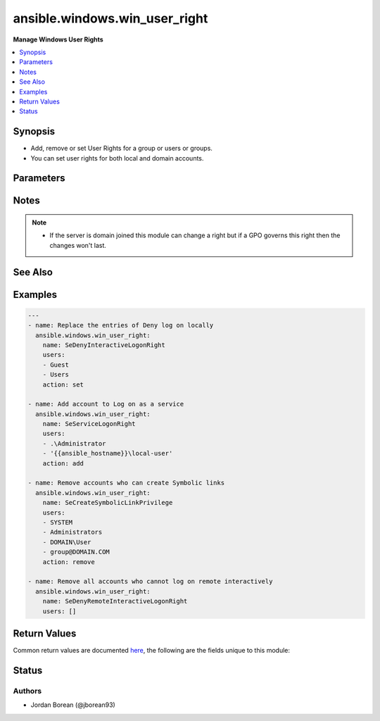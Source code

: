 .. _ansible.windows.win_user_right_module:


******************************
ansible.windows.win_user_right
******************************

**Manage Windows User Rights**



.. contents::
   :local:
   :depth: 1


Synopsis
--------
- Add, remove or set User Rights for a group or users or groups.
- You can set user rights for both local and domain accounts.




Parameters
----------

.. raw:: html

    <table  border=0 cellpadding=0 class="documentation-table">
        <tr>
            <th colspan="1">Parameter</th>
            <th>Choices/<font color="blue">Defaults</font></th>
                        <th width="100%">Comments</th>
        </tr>
                    <tr>
                                                                <td colspan="1">
                    <div class="ansibleOptionAnchor" id="parameter-"></div>
                    <b>action</b>
                    <a class="ansibleOptionLink" href="#parameter-" title="Permalink to this option"></a>
                    <div style="font-size: small">
                        <span style="color: purple">string</span>
                                                                    </div>
                                    </td>
                                <td>
                                                                                                                            <ul style="margin: 0; padding: 0"><b>Choices:</b>
                                                                                                                                                                <li>add</li>
                                                                                                                                                                                                <li>remove</li>
                                                                                                                                                                                                <li><div style="color: blue"><b>set</b>&nbsp;&larr;</div></li>
                                                                                    </ul>
                                                                            </td>
                                                                <td>
                                            <div><code>add</code> will add the users/groups to the existing right.</div>
                                            <div><code>remove</code> will remove the users/groups from the existing right.</div>
                                            <div><code>set</code> will replace the users/groups of the existing right.</div>
                                                        </td>
            </tr>
                                <tr>
                                                                <td colspan="1">
                    <div class="ansibleOptionAnchor" id="parameter-"></div>
                    <b>name</b>
                    <a class="ansibleOptionLink" href="#parameter-" title="Permalink to this option"></a>
                    <div style="font-size: small">
                        <span style="color: purple">string</span>
                                                 / <span style="color: red">required</span>                    </div>
                                    </td>
                                <td>
                                                                                                                                                            </td>
                                                                <td>
                                            <div>The name of the User Right as shown by the <code>Constant Name</code> value from <a href='https://technet.microsoft.com/en-us/library/dd349804.aspx'>https://technet.microsoft.com/en-us/library/dd349804.aspx</a>.</div>
                                            <div>The module will return an error if the right is invalid.</div>
                                                        </td>
            </tr>
                                <tr>
                                                                <td colspan="1">
                    <div class="ansibleOptionAnchor" id="parameter-"></div>
                    <b>users</b>
                    <a class="ansibleOptionLink" href="#parameter-" title="Permalink to this option"></a>
                    <div style="font-size: small">
                        <span style="color: purple">list</span>
                                                 / <span style="color: red">required</span>                    </div>
                                    </td>
                                <td>
                                                                                                                                                            </td>
                                                                <td>
                                            <div>A list of users or groups to add/remove on the User Right.</div>
                                            <div>These can be in the form DOMAIN\user-group, user-group@DOMAIN.COM for domain users/groups.</div>
                                            <div>For local users/groups it can be in the form user-group, .\user-group, SERVERNAME\user-group where SERVERNAME is the name of the remote server.</div>
                                            <div>You can also add special local accounts like SYSTEM and others.</div>
                                            <div>Can be set to an empty list with <em>action=set</em> to remove all accounts from the right.</div>
                                                        </td>
            </tr>
                        </table>
    <br/>


Notes
-----

.. note::
   - If the server is domain joined this module can change a right but if a GPO governs this right then the changes won't last.


See Also
--------

.. seealso::

   :ref:`ansible.windows.win_group_module`
      The official documentation on the **ansible.windows.win_group** module.
   :ref:`ansible.windows.win_group_membership_module`
      The official documentation on the **ansible.windows.win_group_membership** module.
   :ref:`ansible.windows.win_user_module`
      The official documentation on the **ansible.windows.win_user** module.


Examples
--------

.. code-block:: yaml+jinja

    
    ---
    - name: Replace the entries of Deny log on locally
      ansible.windows.win_user_right:
        name: SeDenyInteractiveLogonRight
        users:
        - Guest
        - Users
        action: set

    - name: Add account to Log on as a service
      ansible.windows.win_user_right:
        name: SeServiceLogonRight
        users:
        - .\Administrator
        - '{{ansible_hostname}}\local-user'
        action: add

    - name: Remove accounts who can create Symbolic links
      ansible.windows.win_user_right:
        name: SeCreateSymbolicLinkPrivilege
        users:
        - SYSTEM
        - Administrators
        - DOMAIN\User
        - group@DOMAIN.COM
        action: remove

    - name: Remove all accounts who cannot log on remote interactively
      ansible.windows.win_user_right:
        name: SeDenyRemoteInteractiveLogonRight
        users: []




Return Values
-------------
Common return values are documented `here <https://docs.ansible.com/ansible/latest/reference_appendices/common_return_values.html#common-return-values>`_, the following are the fields unique to this module:

.. raw:: html

    <table border=0 cellpadding=0 class="documentation-table">
        <tr>
            <th colspan="1">Key</th>
            <th>Returned</th>
            <th width="100%">Description</th>
        </tr>
                    <tr>
                                <td colspan="1">
                    <div class="ansibleOptionAnchor" id="return-"></div>
                    <b>added</b>
                    <a class="ansibleOptionLink" href="#return-" title="Permalink to this return value"></a>
                    <div style="font-size: small">
                      <span style="color: purple">list</span>
                                          </div>
                                    </td>
                <td>success</td>
                <td>
                                                                        <div>A list of accounts that were added to the right, this is empty if no accounts were added.</div>
                                                                <br/>
                                            <div style="font-size: smaller"><b>Sample:</b></div>
                                                <div style="font-size: smaller; color: blue; word-wrap: break-word; word-break: break-all;">[&#x27;NT AUTHORITY\\SYSTEM&#x27;, &#x27;DOMAIN\\User&#x27;]</div>
                                    </td>
            </tr>
                                <tr>
                                <td colspan="1">
                    <div class="ansibleOptionAnchor" id="return-"></div>
                    <b>removed</b>
                    <a class="ansibleOptionLink" href="#return-" title="Permalink to this return value"></a>
                    <div style="font-size: small">
                      <span style="color: purple">list</span>
                                          </div>
                                    </td>
                <td>success</td>
                <td>
                                                                        <div>A list of accounts that were removed from the right, this is empty if no accounts were removed.</div>
                                                                <br/>
                                            <div style="font-size: smaller"><b>Sample:</b></div>
                                                <div style="font-size: smaller; color: blue; word-wrap: break-word; word-break: break-all;">[&#x27;SERVERNAME\\Administrator&#x27;, &#x27;BUILTIN\\Administrators&#x27;]</div>
                                    </td>
            </tr>
                        </table>
    <br/><br/>


Status
------


Authors
~~~~~~~

- Jordan Borean (@jborean93)


